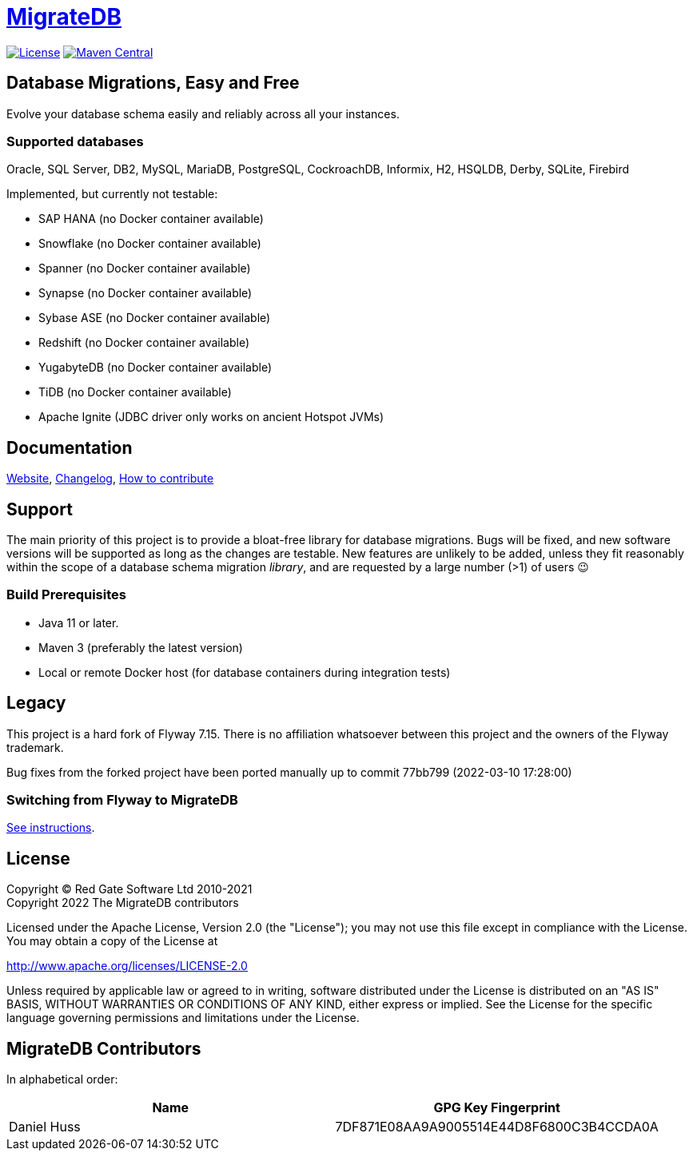= https://daniel-huss.github.io/migratedb[MigrateDB]

image:https://img.shields.io/badge/license-Apache%20License%202.0-blue.svg?style=flat[License,link=http://www.apache.org/licenses/LICENSE-2.0]
image:https://img.shields.io/maven-central/v/de.unentscheidbar/migratedb-core.svg?label=Maven%20Central&style=flat[Maven Central,link=https://search.maven.org/search?q=g:%22de.unentscheidbar%22%20AND%20a:%22migratedb-core%22]

== Database Migrations, Easy and Free

Evolve your database schema easily and reliably across all your instances.

=== Supported databases

Oracle, SQL Server, DB2, MySQL, MariaDB, PostgreSQL, CockroachDB, Informix, H2, HSQLDB, Derby, SQLite, Firebird

Implemented, but currently not testable:

- SAP HANA (no Docker container available)
- Snowflake (no Docker container available)
- Spanner (no Docker container available)
- Synapse (no Docker container available)
- Sybase ASE (no Docker container available)
- Redshift (no Docker container available)
- YugabyteDB (no Docker container available)
- TiDB (no Docker container available)
- Apache Ignite (JDBC driver only works on ancient Hotspot JVMs)

== Documentation

https://daniel-huss.github.io/migratedb[Website],
xref:CHANGELOG.adoc[Changelog],
https://daniel-huss.github.io/migratedb/documentation/contribute[How to contribute]

== Support

The main priority of this project is to provide a bloat-free library for database migrations.
Bugs will be fixed, and new software versions will be supported as long as the changes are testable.
New features are unlikely to be added, unless they fit reasonably within the scope of a database schema migration _library_, and are requested by a large number (>1) of users 😉

=== Build Prerequisites

- Java 11 or later.
- Maven 3 (preferably the latest version)
- Local or remote Docker host (for database containers during integration tests)

== Legacy

This project is a hard fork of Flyway 7.15. There is no affiliation whatsoever between this project and the owners of the Flyway trademark.

Bug fixes from the forked project have been ported manually up to commit 77bb799 (2022-03-10 17:28:00)

=== Switching from Flyway to MigrateDB

https://daniel-huss.github.io/migratedb/documentation/switch[See instructions].

== License

Copyright (C) Red Gate Software Ltd 2010-2021 +
Copyright 2022 The MigrateDB contributors

Licensed under the Apache License, Version 2.0 (the "License"); you may not use this file except in compliance with the License.
You may obtain a copy of the License at

http://www.apache.org/licenses/LICENSE-2.0

Unless required by applicable law or agreed to in writing, software distributed under the License is distributed on an "AS IS" BASIS, WITHOUT WARRANTIES OR CONDITIONS OF ANY KIND, either express or implied.
See the License for the specific language governing permissions and limitations under the License.

== MigrateDB Contributors

In alphabetical order:

|===
|Name |GPG Key Fingerprint

|Daniel Huss
|7DF871E08AA9A9005514E44D8F6800C3B4CCDA0A
|===
